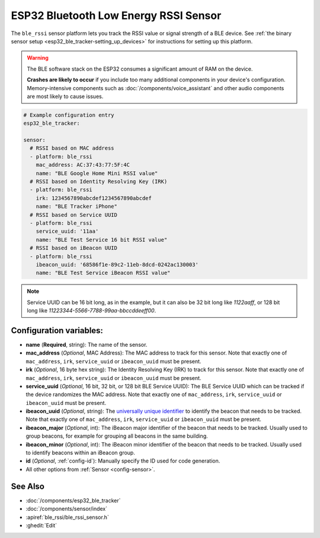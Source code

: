 ESP32 Bluetooth Low Energy RSSI Sensor
======================================

.. seo::
    :description: Instructions for setting up RSSI sensors for the ESP32 BLE.
    :image: bluetooth.svg
    :keywords: ESP32

The ``ble_rssi`` sensor platform lets you track the RSSI value or signal strength of a
BLE device. See :ref:`the binary sensor setup <esp32_ble_tracker-setting_up_devices>` for
instructions for setting up this platform.

.. warning::

    The BLE software stack on the ESP32 consumes a significant amount of RAM on the device.
    
    **Crashes are likely to occur** if you include too many additional components in your device's
    configuration. Memory-intensive components such as :doc:`/components/voice_assistant` and other
    audio components are most likely to cause issues.

.. code-block:: yaml

    # Example configuration entry
    esp32_ble_tracker:

    sensor:
      # RSSI based on MAC address
      - platform: ble_rssi
        mac_address: AC:37:43:77:5F:4C
        name: "BLE Google Home Mini RSSI value"
      # RSSI based on Identity Resolving Key (IRK)
      - platform: ble_rssi
        irk: 1234567890abcdef1234567890abcdef
        name: "BLE Tracker iPhone"
      # RSSI based on Service UUID
      - platform: ble_rssi
        service_uuid: '11aa'
        name: "BLE Test Service 16 bit RSSI value"
      # RSSI based on iBeacon UUID
      - platform: ble_rssi
        ibeacon_uuid: '68586f1e-89c2-11eb-8dcd-0242ac130003'
        name: "BLE Test Service iBeacon RSSI value"

.. note::

    Service UUID can be 16 bit long, as in the example, but it can also be 32 bit long
    like `1122aaff`, or 128 bit long like `11223344-5566-7788-99aa-bbccddeeff00`.

Configuration variables:
------------------------

- **name** (**Required**, string): The name of the sensor.
- **mac_address** (*Optional*, MAC Address): The MAC address to track for this
  sensor. Note that exactly one of ``mac_address``, ``irk``, ``service_uuid`` or ``ibeacon_uuid``
  must be present.
- **irk** (*Optional*, 16 byte hex string): The Identity Resolving Key (IRK) to track for this
  sensor. Note that exactly one of ``mac_address``, ``irk``, ``service_uuid`` or ``ibeacon_uuid``
  must be present.
- **service_uuid** (*Optional*, 16 bit, 32 bit, or 128 bit BLE Service UUID): The BLE
  Service UUID which can be tracked if the device randomizes the MAC address. Note that exactly one of
  ``mac_address``, ``irk``, ``service_uuid`` or ``ibeacon_uuid`` must be present.
- **ibeacon_uuid** (*Optional*, string): The `universally unique identifier <https://en.wikipedia.org/wiki/Universally_unique_identifier>`__
  to identify the beacon that needs to be tracked. Note that exactly one of ``mac_address``,
  ``irk``, ``service_uuid`` or ``ibeacon_uuid`` must be present.
- **ibeacon_major** (*Optional*, int): The iBeacon major identifier of the beacon that needs
  to be tracked. Usually used to group beacons, for example for grouping all beacons in the
  same building.
- **ibeacon_minor** (*Optional*, int): The iBeacon minor identifier of the beacon that needs
  to be tracked. Usually used to identify beacons within an iBeacon group.
- **id** (*Optional*, :ref:`config-id`): Manually specify the ID used for code generation.
- All other options from :ref:`Sensor <config-sensor>`.

See Also
--------

- :doc:`/components/esp32_ble_tracker`
- :doc:`/components/sensor/index`
- :apiref:`ble_rssi/ble_rssi_sensor.h`
- :ghedit:`Edit`
